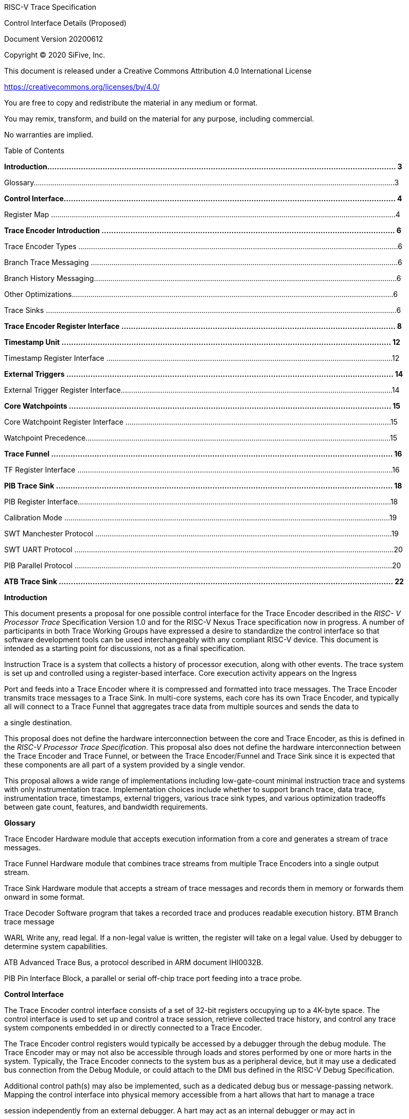____
RISC-V Trace Specification

Control Interface Details (Proposed)

Document Version 20200612

Copyright © 2020 SiFive, Inc.

This document is released under a Creative Commons Attribution 4.0 International License

[.underline]#https://creativecommons.org/licenses/by/4.0/#

You are free to copy and redistribute the material in any medium or format.

You may remix, transform, and build on the material for any purpose, including commercial.

No warranties are implied.

Table of Contents

*Introduction................................................................................................................................................. 3*

Glossary..............................................................................................................................................................................3

*Control Interface.......................................................................................................................................... 4*

Register Map ......................................................................................................................................................................4

*Trace Encoder Introduction .......................................................................................................................... 6*

Trace Encoder Types ..........................................................................................................................................................6

Branch Trace Messaging ....................................................................................................................................................6

Branch History Messaging..................................................................................................................................................6

Other Optimizations...........................................................................................................................................................6

Trace Sinks .........................................................................................................................................................................6

*Trace Encoder Register Interface .................................................................................................................. 8*

*Timestamp Unit ......................................................................................................................................... 12*

Timestamp Register Interface ..........................................................................................................................................12

*External Triggers ........................................................................................................................................ 14*

External Trigger Register Interface...................................................................................................................................14

*Core Watchpoints ...................................................................................................................................... 15*

Core Watchpoint Register Interface ................................................................................................................................15

Watchpoint Precedence...................................................................................................................................................15

*Trace Funnel .............................................................................................................................................. 16*

TF Register Interface ........................................................................................................................................................16

*PIB Trace Sink ............................................................................................................................................ 18*

PIB Register Interface.......................................................................................................................................................18

Calibration Mode .............................................................................................................................................................19

SWT Manchester Protocol ...............................................................................................................................................19

SWT UART Protocol ..........................................................................................................................................................20

PIB Parallel Protocol .........................................................................................................................................................20

*ATB Trace Sink ........................................................................................................................................... 22*

*Introduction*

This document presents a proposal for one possible control interface for the Trace Encoder described in the _RISC- V Processor Trace_ Specification Version 1.0 and for the RISC-V Nexus Trace specification now in progress. A number of participants in both Trace Working Groups have expressed a desire to standardize the control interface so that software development tools can be used interchangeably with any compliant RISC-V device. This document is intended as a starting point for discussions, not as a final specification.

Instruction Trace is a system that collects a history of processor execution, along with other events. The trace system is set up and controlled using a register-based interface. Core execution activity appears on the Ingress

Port and feeds into a Trace Encoder where it is compressed and formatted into trace messages. The Trace Encoder transmits trace messages to a Trace Sink. In multi-core systems, each core has its own Trace Encoder, and typically all will connect to a Trace Funnel that aggregates trace data from multiple sources and sends the data to

a single destination.

This proposal does not define the hardware interconnection between the core and Trace Encoder, as this is defined in the _RISC-V Processor Trace Specification_. This proposal also does not define the hardware interconnection between the Trace Encoder and Trace Funnel, or between the Trace Encoder/Funnel and Trace Sink since it is expected that these components are all part of a system provided by a single vendor.

This proposal allows a wide range of implementations including low-gate-count minimal instruction trace and systems with only instrumentation trace. Implementation choices include whether to support branch trace, data trace, instrumentation trace, timestamps, external triggers, various trace sink types, and various optimization tradeoffs between gate count, features, and bandwidth requirements.

*Glossary*

Trace Encoder Hardware module that accepts execution information from a core and generates a stream of trace messages.

Trace Funnel Hardware module that combines trace streams from multiple Trace Encoders into a single output stream.

Trace Sink Hardware module that accepts a stream of trace messages and records them in memory or forwards them onward in some format.

Trace Decoder Software program that takes a recorded trace and produces readable execution history. BTM Branch trace message

WARL Write any, read legal. If a non-legal value is written, the register will take on a legal value. Used by debugger to determine system capabilities.

ATB Advanced Trace Bus, a protocol described in ARM document IHI0032B.

PIB Pin Interface Block, a parallel or serial off-chip trace port feeding into a trace probe.

*Control Interface*

The Trace Encoder control interface consists of a set of 32-bit registers occupying up to a 4K-byte space. The control interface is used to set up and control a trace session, retrieve collected trace history, and control any trace system components embedded in or directly connected to a Trace Encoder.

The Trace Encoder control registers would typically be accessed by a debugger through the debug module. The Trace Encoder may or may not also be accessible through loads and stores performed by one or more harts in the system. Typically, the Trace Encoder connects to the system bus as a peripheral device, but it may use a dedicated bus connection from the Debug Module, or could attach to the DMI bus defined in the RISC-V Debug Specification.

Additional control path(s) may also be implemented, such as a dedicated debug bus or message-passing network. Mapping the control interface into physical memory accessible from a hart allows that hart to manage a trace

session independently from an external debugger. A hart may act as an internal debugger or may act in

cooperation with an external debugger. Two possible use models are collecting crash information in the field and modifying trace collection parameters during execution. If a system has physical memory protection (PMP), a range can be configured to restrict access to the trace system from hart(s).

There is typically one Trace Encoder per core. A core with multiple harts (i.e., multi-threaded) will generate messages with a field indicating which hart is responsible for that message. Cores capable of retiring more than one instruction per cycle are typically accommodated with a single Trace Encoder, though this is not required.

The Trace Funnel is a variant of the Trace Encoder and shares many of the same control registers. Each Trace

Encoder and the Trace Funnel has its own set of control registers in its own register block.

*Register Map*

The 4K block occupied by a Trace Encoder or Trace Funnel is divided into eight sections of 256 bytes. Section 0 is required and is used for local control registers. Other sections are used for control registers of trace components that are conceptually separate, even if they are physically part of the Trace Encoder/Funnel. Examples of possible subcomponents are:

• PC Sampling

• Filtering

• Instrumented Trace

• Additional Sink Types

Registers in the 4K range that are not implemented read as 0 and ignore writes.
____

[cols=",,,,",options="header",]
|===
a|
____
*Address Offset*
____

a|
____
*Trace Encoder*
____

a|
____
*Trace Funnel*
____

a|
____
*Compliance*
____

a|
____
*Description*
____

a|
____
0x0000
____

a|
____
teControl
____

a|
____
tfControl
____

a|
____
Required
____

a|
____
Trace Encoder/Funnel control register
____

a|
____
0x0004
____

a|
____
teImpl
____

a|
____
tfImpl
____

a|
____
Required
____

a|
____
Trace Encoder/Funnel implementation information
____

a|
____
0x0008 – 0x000F
____

a|
____
--
____

a|
____
--
____

a|
____
Optional
____

a|
____
Reserved for future trace configuration features
____

a|
____
0x0010
____

a|
____
teSinkBase
____

a|
____
teSinkBase
____

a|
____
Optional
____

a|
____
Base address of circular trace buffer
____

a|
____
0x0014
____

a|
____
teSinkBaseHigh
____

a|
____
teSinkBaseHigh
____

a|
____
Optional
____

a|
____
Bits N:32 of the circular buffer address
____

|===

[cols=",,,,",options="header",]
|===
a|
____
0x0018
____

a|
____
teSinkLimit
____

a|
____
teSinkLimit
____

a|
____
Optional
____

a|
____
End address of circular trace buffer
____

a|
____
0x001C
____

a|
____
teSinkWP
____

a|
____
teSinkWP
____

a|
____
Optional
____

a|
____
Current write location for trace data in circular buffer
____

a|
____
0x0020
____

a|
____
teSinkRP
____

a|
____
teSinkRP
____

a|
____
Optional
____

a|
____
Access pointer for trace readback
____

a|
____
0x0024
____

a|
____
teSinkData
____

a|
____
teSinkData
____

a|
____
Optional
____

a|
____
Read/write access to trace memory
____

a|
____
0x0040
____

a|
____
tsControl
____

a|
____
--
____

a|
____
Optional
____

a|
____
Timestamp control register
____

a|
____
0x0044
____

a|
____
tsLower
____

a|
____
--
____

a|
____
Optional
____

a|
____
Lower 32 bits of timestamp counter
____

a|
____
0x0048
____

a|
____
tsUpper
____

a|
____
--
____

a|
____
Optional
____

a|
____
Upper bits of timestamp counter
____

a|
____
0x0050
____

a|
____
xtiControl
____

a|
____
--
____

a|
____
Optional
____

a|
____
External Trigger Input control register
____

a|
____
0x0054
____

a|
____
xtoControl
____

a|
____
--
____

a|
____
Optional
____

a|
____
External Trigger Output control register
____

a|
____
0x0058
____

a|
____
wpControl
____

a|
____
--
____

a|
____
Optional
____

a|
____
Core watchpoint control register
____

a|
____
0x0060 – 0x00FF
____

a|
____
--
____

a|
____
--
____

a|
____
Optional
____

a|
____
Vendor-specific registers
____

| | | | |
a|
____
0x0100 - 0x07FF
____

| | a|
____
Optional
____

a|
____
Blocks reserved for Vendor-specific Trace Components
____

a|
____
0x0800 - 0x0DFF
____

| | a|
____
Optional
____

a|
____
Blocks reserved for Future Trace Components
____

a|
____
0x0E00 - 0x0EFF
____

a|
____
atbSink
____

a|
____
atbSink
____

a|
____
Optional
____

a|
____
Control registers for ATB trace sink, if attached to this TE/TF
____

a|
____
0x0F00 - 0x0FFF
____

a|
____
pibSink
____

a|
____
pibSink
____

a|
____
Optional
____

a|
____
Control registers for PIB trace sink, if attached to this TE/TF
____

|===

____
*Trace Encoder Introduction*

This section briefly describes features of the Trace Encoder (TE) as background for understanding some of the control interface register fields.

*Trace Encoder Types*

By monitoring the Ingress Port, the TE determines when a program flow discontinuity has occurred and whether the discontinuity is inferable or non-inferable. An inferable discontinuity is one for which the Trace Decoder can statically determine the destination, such as a direct branch instruction in which the destination or offset is included in the opcode. Non-inferable discontinuities include all other types – interrupt, exception, and indirect jump instructions.

*Branch Trace Messaging*

Branch Trace Messaging is the simplest form of trace. Each discontinuity results in one trace message, either a

Direct or Indirect Branch Message.

Indirect Branch Messages normally contain a compressed address to reduce bandwidth. The TE emits a Branch With Sync Message containing the complete instruction address under certain conditions. This message type is a variant of the Direct or Indirect Branch Message and includes a full address and a field indicating the reason for the Sync.

*Branch History Messaging*

Both the RISC-V Processor Trace Specification and the Nexus standard define systems of messages intended to improve compression by reporting only whether conditional branches are taken and the destinations of non- inferable jumps and calls. Much better compression can be achieved, but an Encoder implementation will typically require more hardware.

*Other Optimizations*

Several other optimizations are possible to improve trace compression. These are optional for any Trace Encoder and there should be a way to disable optimizations in case the trace system is used with code that does not follow recommended API rules. Examples of optimizations are a Return-address stack, Branch repetition, Statically- inferable jump, and Branch prediction.

*Trace Sinks*

The Trace Encoder transmits completed messages to a Trace Sink. This proposal defines a number of different sink types, all optional, and allows an implementation to define other sink types. A Trace Encoder must have at least one sink.

_SRAM Sink_

The Trace Encoder packs trace messages into fixed-width trace words. These are then stored in a RAM, typically located on-chip, in a circular-buffer fashion. When the RAM has filled, the TE may optionally allow trace to be

stopped, or it may wrap and overwrite earlier trace.

_ATB Sink_

The ATB Sink transmits bytes of trace messages as an ATB bus master.

_PIB Sink_

The Trace Encoder sends trace messages to the PIB Sink. Each message is transmitted off-chip using a specific protocol described later.

_System Memory (SBA) Sink_

The Trace Encoder packs trace messages into fixed-width trace words. These are then stored in a range of system memory reserved for trace using a DMA-type bus master in a circular-buffer fashion. When the memory range has been filled, the TE may optionally allow trace to be stopped, or it may wrap and overwrite earlier trace. This type of sink may also be used to transmit trace off-chip through, for example, a PCIe or USB port.

_Funnel Sink_

The Trace Encoder sends trace messages to a Trace Funnel. The Funnel aggregates trace from each of its inputs and sends the combined trace stream to its designated Trace Sink, which is one or more of the sink types above.

*Trace Encoder Register Interface*

Most features of the Trace Encoder are optional. In most cases, optional features are enabled using a WARL (write any, read legal) register field. A debugger can determine if an optional feature is present by writing to the register field and reading back the result.
____

[cols=",,,,",options="header",]
|===
a|
____
*0x0000 teControl: Trace Encoder Control Register (Required)*
____

| | | |
a|
____
*Bit*
____

a|
____
*Field*
____

a|
____
*Description*
____

a|
____
*RW*
____

a|
____
*Reset*
____

a|
____
0
____

a|
____
teActive
____

a|
____
Master enable for trace system. 0 resets the TE and it may be powered down or clocks may be gated off. Hardware may take an arbitrarily long time to process power-up and power-down and will indicate completion when the read value of this bit matches what was written. When teActive=0, all other registers may not be accessible.
____

a|
____
RW
____

a|
____
0
____

a|
____
1
____

a|
____
teEnable
____

a|
____
1=TE enabled. Allows teTracing to turn all tracing on and off. Setting teEnable to 0 flushes any queued trace data to the designated sink.
____

a|
____
RW
____

a|
____
0
____

a|
____
2
____

a|
____
teTracing
____

a|
____
1=Trace is being generated. Written from tool or controlled by

triggers. When teTracing=1, trace data may be subject to additional filtering

in some implementations.
____

a|
____
RW
____

a|
____
0
____

a|
____
3
____

a|
____
teEmpty
____

a|
____
Reads as 1 when all generated trace has been emitted.
____

a|
____
R
____

a|
____
1
____

a|
____
6-4
____

a|
____
teInstruction
____

a|
____
Instruction trace generation parameters

0 = No instruction trace

1-2 = Vendor-specific instruction trace modes

3 = Generate Branch Trace

4-5 = Vendor-specific instruction trace modes

6 = Generate Branch History trace without optimizations (safe mode)

7 = Generate Branch History trace with full optimizations
____

a|
____
WARL
____

a|
____
SD(1)
____

a|
____
12-7
____

a|
____
--
____

a|
____
Vendor-specific controls
____

a|
____
WARL
____

a|
____
SD
____

a|
____
13
____

a|
____
teStallEnable
____

a|
____
0 = If TE cannot accept a message, an overflow is generated.

1 = If TE cannot accept a message, the core is stalled until it can.
____

a|
____
WARL
____

a|
____
SD
____

a|
____
14
____

a|
____
teStopOnWrap
____

a|
____
Disable trace (teEnable → 0) when circular buffer fills for the first time.
____

a|
____
WARL
____

a|
____
SD
____

a|
____
15
____

a|
____
teInhibitSrc
____

a|
____
1=Disable SRC field in trace messages. Unless disabled, a SRC field of teImpl.nSrcBits is added to every trace message to indicate which TE generated each message.
____

a|
____
WARL
____

a|
____
SD
____

a|
____
19-16
____

a|
____
teSyncMaxBTM
____

a|
____
Maximum number of trace messages between periodic Sync messages. A Sync emitted for another reason will reset this timer. Generate Sync after

2^(teSyncMaxBTM + 5) trace messages.
____

a|
____
WARL
____

a|
____
SD
____

a|
____
23-20
____

a|
____
teSyncMaxInst
____

a|
____
Maximum instruction unit count between Sync messages. Generate Sync when count reaches 2^(teSyncMaxInst + 4) instruction units (halfwords).
____

a|
____
WARL
____

a|
____
SD
____

|===

[cols=",,,,",options="header",]
|===
a|
____
26-24
____

a|
____
teMessageFormat
____

a|
____
Trace recording format

0 = RISC-V Processor Trace Specification

1 = Nexus 6 MDO + 2 MSEO

2-6 = Reserved for future formats

7 = Vendor-specific format
____

a|
____
WARL
____

a|
____
SD
____

a|
____
31-28
____

a|
____
teSink
____

a|
____
Which sink to send trace to.

0-3 = Reserved

4 = SRAM Sink

5 = ATB Sink

6 = PIB Sink

7 = System Memory Sink

8 = Funnel Sink

9-11 = Reserved for future sink types

12-15 = Reserved for vendor-specific sink types
____

a|
____
WARL
____

a|
____
SD
____

|===

____
{empty}(1) SD = System-Dependent
____

[cols=",,,,",options="header",]
|===
a|
____
*0x0004 teImpl: Trace Encoder Implementation Register (Required)*
____

| | | |
a|
____
*Bit*
____

a|
____
*Field*
____

a|
____
*Description*
____

a|
____
*RW*
____

a|
____
*Reset*
____

a|
____
3-0
____

a|
____
version
____

a|
____
TE Version
____

a|
____
R
____

a|
____
SD
____

a|
____
4
____

a|
____
hasSRAMSink
____

a|
____
1 if this TE has an on-chip SRAM sink. Size of SRAM may be determined by writing all 1s to teSinkWP, then reading the value back.
____

a|
____
R
____

a|
____
SD
____

a|
____
5
____

a|
____
hasATBSink
____

a|
____
1 if this TE has an ATB sink.
____

a|
____
R
____

a|
____
SD
____

a|
____
6
____

a|
____
hasPIBSink
____

a|
____
1 if this TE has an off-chip trace port via a Pin Interface Block (PIB)
____

a|
____
R
____

a|
____
SD
____

a|
____
7
____

a|
____
hasSBASink
____

a|
____
1 if this TE has an on-chip system memory bus master trace sink.
____

a|
____
R
____

a|
____
SD
____

a|
____
8
____

a|
____
hasFunnelSink
____

a|
____
1 if this TE feeds into a trace funnel device.
____

a|
____
R
____

a|
____
SD
____

a|
____
11-9
____

| a|
____
Reserved for future sink types
____

a|
____
R
____

a|
____
0
____

a|
____
15-12
____

| a|
____
Reserved for vendor-specific sink types
____

a|
____
R
____

a|
____
SD
____

a|
____
19-16
____

| a|
____
Reserved for vendor-specific features
____

a|
____
--
____

a|
____
--
____

a|
____
23-20
____

a|
____
srcID
____

a|
____
This TE's source ID. If nSrcBits>0 and SRC is not disabled by teInhibitSrc, then messages will all include a SRC field of nSrcBits bits. Messages from this TE will have this value in SRC. May be fixed or variable.
____

a|
____
WARL
____

a|
____
SD
____

a|
____
26-24
____

a|
____
nSrcBits
____

a|
____
The number of bits in the SRC field, unless disabled by teInhibitSrc. May be fixed or variable.
____

a|
____
WARL
____

a|
____
SD
____

a|
____
27
____

| a|
____
Reserved
____

a|
____
--
____

a|
____
--
____

a|
____
31-28
____

| a|
____
Reserved for vendor-specific features
____

a|
____
--
____

a|
____
--
____

|===

[cols=",,,,",options="header",]
|===
a|
____
*0x0010 teSinkBase: Trace Encoder Sink Base Register (Optional)*
____

| | | |
a|
____
*Bit*
____

a|
____
*Field*
____

a|
____
*Description*
____

a|
____
*RW*
____

a|
____
*Reset*
____

a|
____
N-2
____

a|
____
teSinkBase
____

a|
____
Base address of trace sink circular buffer. Fixed to natural boundary implied by width of trace sink. This register may not be implemented if the sink type doesn’t require an address. An SRAM sink may have teSinkBase fixed at 0.
____

a|
____
WARL
____

a|
____
0
____

|===

[cols=",,,,",options="header",]
|===
a|
____
*0x0014 teSinkBaseHigh: Trace Encoder Sink Base High Bits Register (Optional)*
____

| | | |
a|
____
*Bit*
____

a|
____
*Field*
____

a|
____
*Description*
____

a|
____
*RW*
____

a|
____
*Reset*
____

a|
____
N-2
____

a|
____
teSinkBaseH
____

a|
____
High order bits (N:32) of address of trace sink circular buffer. This register may not be present if no connected sinks require more than 32 address bits.
____

a|
____
WARL
____

a|
____
0
____

|===

[cols=",,,,",options="header",]
|===
a|
____
*0x0018 teSinkLimit: Trace Encoder Sink Limit Register (Optional)*
____

| | | |
a|
____
*Bit*
____

a|
____
*Field*
____

a|
____
*Description*
____

a|
____
*RW*
____

a|
____
*Reset*
____

a|
____
N-2
____

a|
____
teSinkLimit
____

a|
____
Highest address of trace circular buffer. Fixed to natural boundary. The teSinkWP register is reset to teSinkBase after a trace word has been written to this address. This register may not be present if the sink type doesn’t require a limit address.
____

a|
____
WARL
____

a|
____
0
____

|===

[cols=",,,,",options="header",]
|===
a|
____
*0x001C teSinkWP: Trace Encoder Sink Write Pointer Register (Optional)*
____

| | | |
a|
____
*Bit*
____

a|
____
*Field*
____

a|
____
*Description*
____

a|
____
*RW*
____

a|
____
*Reset*
____

a|
____
N-2
____

a|
____
teSinkWP
____

a|
____
Address in trace sink where next trace message will be written. Fixed to natural boundary. When a trace word write occurs while teSinkWP=teSinkLimit, teSinkWP is set to teSinkBase. This register may not be present if no sinks require it.
____

a|
____
WARL
____

a|
____
0
____

a|
____
0
____

a|
____
teWrap
____

a|
____
Set to 1 by hardware when teSinkWP wraps.
____

a|
____
WARL
____

a|
____
0
____

|===

[cols=",,,,",options="header",]
|===
a|
____
*0x0020 teSinkRP: Trace Encoder SRAM Sink Access Pointer Register (Optional)*
____

| | | |
a|
____
*Bit*
____

a|
____
*Field*
____

a|
____
*Description*
____

a|
____
*RW*
____

a|
____
*Reset*
____

a|
____
N-2
____

a|
____
teSinkRP
____

a|
____
Address in trace circular buffer visible through teSinkData. Auto-increments following an access to teSinkData. Required for SRAM sink and optional for all other sink types.
____

a|
____
WARL
____

a|
____
0
____

|===

[cols=",,,,",options="header",]
|===
a|
____
*0x0024 teSinkData: Trace Encoder SRAM Sink Data Register (Optional)*
____

| | | |
a|
____
*Bit*
____

a|
____
*Field*
____

a|
____
*Description*
____

a|
____
*RW*
____

a|
____
*Reset*
____

a|
____
31-0
____

a|
____
teSinkData
____

a|
____
Read (and optional write) value for trace sink memory access. SRAM is always accessed by 32-bit words through this path regardless of the actual width of the sink memory. Required for SRAM Sink and optional for other sink types.
____

a|
____
R or

RW
____

a|
____
SD
____

|===

____
*Timestamp Unit*

Timestamp is an optional feature. An implementation may choose from several types of timestamp unit: Internal, External, Slave, or Vendor-specific. Implementations may have no timestamp, one timestamp type, or more than one type. The WARL field tsType is used to determine the system capability and to set the desired type.

• Internal uses a fixed system clock to increment the timestamp counter

• Slave mode accepts a timestamp broadcast from another Trace Encoder

• External accepts a binary timestamp value from an outside source such as ARM CoreSight™ trace

• The width of the timestamp is implementation-dependent

An Internal Timestamp Unit may include a prescale divider, which can extend the range of a narrower timestamp and uses less power but has less resolution.

In a single-hart system with an Internal Timestamp counter, it may be desirable to stop the counter when the hart is halted by a debugger. An optional control bit is provided for this purpose. Most other control bits are also optional. A debugger may determine the specific capabilities by writing and reading back a WARL register field.

*Timestamp Register Interface*
____

[cols=",,,,",options="header",]
|===
a|
____
*0x0040 tsControl: Timestamp Control Register (Optional)*
____

| | | |
a|
____
*Bit*
____

a|
____
*Field*
____

a|
____
*Description*
____

a|
____
*RW*
____

a|
____
*Reset*
____

a|
____
0
____

a|
____
tsActive
____

a|
____
Master reset/enable for timestamp unit
____

a|
____
RW
____

a|
____
0
____

a|
____
1
____

a|
____
tsCount
____

a|
____
Internal Timestamp only. 1=counter runs, 0=counter stopped
____

a|
____
WARL
____

a|
____
0
____

a|
____
2
____

a|
____
tsReset
____

a|
____
Internal Timestamp only. Write 1 to reset the timestamp counter
____

a|
____
W1
____

a|
____
0
____

a|
____
3
____

a|
____
tsDebug
____

a|
____
Internal Timestamp only. 1=counter runs when hart is halted, 0=stopped
____

a|
____
WARL
____

a|
____
0
____

a|
____
6-4
____

a|
____
tsType
____

a|
____
Type of Timestamp unit

0 = none

1 = External

2 = Internal

3 = Reserved

4 = Slave

5-7 = Vendor-specific type
____

a|
____
WARL
____

a|
____
SD
____

a|
____
9-8
____

a|
____
tsPrescale
____

a|
____
Internal Timestamp only. Prescale timestamp clock by 2^2n (1, 4, 16, 64).
____

a|
____
WARL
____

a|
____
0
____

a|
____
23-15
____

| a|
____
System-dependent fields to control what message types include timestamps.
____

a|
____
WARL
____

a|
____
0
____

a|
____
31-24
____

a|
____
tsWidth
____

a|
____
Width of timestamp in bits
____

a|
____
R
____

a|
____
SD
____

|===

[cols=",,,,",options="header",]
|===
a|
____
*0x0044 tsLower: Timestamp Lower Bits (Optional)*
____

| | | |
a|
____
*Bit*
____

a|
____
*Field*
____

a|
____
*Description*
____

a|
____
*RW*
____

a|
____
*Reset*
____

a|
____
31-0
____

a|
____
tsLower
____

a|
____
Lower 32 bits of timestamp counter.
____

a|
____
R
____

a|
____
0
____

|===

[cols=",,,,",options="header",]
|===
a|
____
*0x0048 tsUpper: Timestamp Upper Bits (Optional)*
____

| | | |
a|
____
*Bit*
____

a|
____
*Field*
____

a|
____
*Description*
____

a|
____
*RW*
____

a|
____
*Reset*
____

a|
____
31-0
____

a|
____
tsUpper
____

a|
____
Upper bits of timestamp counter, zero-extended.
____

a|
____
R
____

a|
____
0
____

|===

____
*External Triggers*

The TE may be configured with up to 8 external trigger inputs for controlling trace. These are in addition to the external triggers present in the Debug Module when Halt Groups are implemented. The specific hardware signals comprising an external trigger are implementation-dependent.

External Trigger Outputs may also be present. A trigger out may be generated by trace starting, trace stopping, a watchpoint, or by other system-specific events.

*External Trigger Register Interface*
____

[cols=",,,,",options="header",]
|===
a|
____
*0x0050 xtiControl: External Trigger Input Control Register (Optional)*
____

| | | |
a|
____
*Bit*
____

a|
____
*Field*
____

a|
____
*Description*
____

a|
____
*RW*
____

a|
____
*Reset*
____

a|
____
3-0
____

a|
____
xtiAction0
____

a|
____
Select action to perform when external trigger input 0 fires. If external trigger input 0 does not exist, then its action is fixed at 0.

0 = no action

1 = reserved

2 = start trace (teTracing → 1)

3 = stop trace (teTracing → 0)

4 = record Program Trace Sync message

5-15 = reserved
____

a|
____
WARL
____

a|
____
0
____

a|
____
31-4
____

a|
____
xtiAction__n__
____

a|
____
Select actions for external triggers 1 through 7. If an external trigger input does not exist, then its action is fixed at 0.
____

a|
____
WARL
____

a|
____
0
____

|===

[cols=",,,,",options="header",]
|===
a|
____
*0x0054 xtoControl: External Trigger Output Control Register (Optional)*
____

| | | |
a|
____
*Bit*
____

a|
____
*Field*
____

a|
____
*Description*
____

a|
____
*RW*
____

a|
____
*Reset*
____

a|
____
3-0
____

a|
____
xtoEvent0
____

a|
____
Bitmap to select which event(s) cause external trigger 0 output to fire. If external trigger output 0 does not exist, then all bits are fixed at 0. Bits 2 and 3 may be fixed at 0 if the corresponding feature is not implemented.

[0] = starting trace (teTracing 0 → 1) [1] = stopping trace (teTracing 1 → 0) [2] = (Optional) Vendor-specific event [3] = (Optional) Vendor-specific event
____

a|
____
WARL
____

a|
____
0
____

a|
____
31-4
____

a|
____
xtoEvent__n__
____

a|
____
Select events for external trigger outputs 1 through 7. If an external trigger output does not exist, then its event bits are fixed at 0
____

a|
____
WARL
____

a|
____
0
____

|===

____
*Core Watchpoints*

Watchpoints are signals from the core that a breakpoint was hit, but the action associated with that breakpoint is a trace-related action. Action identifiers 2-5 are reserved for trace actions in the RISC-V Debug Spec, where breakpoints are defined. Actions 2-4 are defined by the RISC-V Processor Trace Spec. The desired action is written to the action field of the mcontrol CSR (0x7a1). Not all cores support trace actions; the debugger should read back mcontrol after setting one of these actions to verify that the option exists.

If there are vendor-specific features that require control, the wpControl register is used.
____

[cols=",",options="header",]
|===
a|
____
*wpAction*
____

a|
____
*Effect*
____

a|
____
0
____

a|
____
Breakpoint exception
____

a|
____
1
____

a|
____
Debug exception
____

a|
____
2
____

a|
____
Start trace (teTracing → 1)
____

a|
____
3
____

a|
____
Stop trace (teTracing → 0)
____

a|
____
4
____

a|
____
Record Program Trace Sync message
____

a|
____
5
____

a|
____
Optional vendor-specific action
____

|===

____
*Core Watchpoint Register Interface*
____

[cols=",,,,",options="header",]
|===
a|
____
*0x0058 wpControl: Core Watchpoint Control Register*
____

| | | |
a|
____
*Bit*
____

a|
____
*Field*
____

a|
____
*Description*
____

a|
____
*RW*
____

a|
____
*Reset*
____

a|
____
31-1
____

a|
____
--
____

a|
____
Vendor-specific watchpoint setup
____

a|
____
WARL
____

a|
____
0
____

|===

____
*Watchpoint Precedence*

It is implementation-dependent what happens when watchpoints or external triggers with conflicting actions occur simultaneously or if watchpoints or external triggers occur too frequently to process.

*Trace Funnel*

The Trace Funnel combines messages from multiple sources into a single trace stream. The Funnel has the same options for sinks as a single Trace Encoder which are controlled by the same registers as described above. It is implementation-dependent how many incoming messages are accepted per cycle and in what order.

*TF Register Interface*
____

[cols=",,,,",options="header",]
|===
a|
____
*0x0000 tfControl: Trace Funnel Control Register*
____

| | | |
a|
____
*Bit*
____

a|
____
*Field*
____

a|
____
*Description*
____

a|
____
*RW*
____

a|
____
*Reset*
____

a|
____
0
____

a|
____
tfActive
____

a|
____
Master enable for trace funnel. 0 resets the TF and it may be powered down or clocks may be gated off.
____

a|
____
RW
____

a|
____
0
____

a|
____
1
____

a|
____
tfEnable
____

a|
____
1=TF enabled. Messages arriving at each input will be accepted, combined, and sent to the designated sink. When the funnel is disabled, input messages will be accepted but dropped. Setting tfEnable to 0 will flush any partially-filled trace words to the sink.
____

a|
____
RW
____

a|
____
0
____

a|
____
3
____

a|
____
tfEmpty
____

a|
____
Reads as 1 when all generated trace has been emitted. To stop trace, a debugger would typically write 0 to tfEnable, then read tfEmpty until it reads as 1 indicating all trace has been flushed.
____

a|
____
R
____

a|
____
1
____

a|
____
14
____

a|
____
tfStopOnWrap
____

a|
____
Disable trace (tfEnable → 0) when circular buffer fills for the first time. Optional.
____

a|
____
WARL
____

a|
____
SD
____

a|
____
31-28
____

a|
____
tfSink
____

a|
____
Which sink to send trace to.

0-3 = Reserved

4 = SRAM Sink

5 = ATB Sink

6 = PIB Sink

7 = System Memory Sink

8 = Funnel Sink

9-11 = Reserved for future sink types

12-15 = Reserved for vendor-specific sink types
____

a|
____
WARL
____

a|
____
SD
____

|===

[cols=",,,,",options="header",]
|===
a|
____
*0x0004 tfImpl: Trace Funnel Implementation Register*
____

| | | |
a|
____
*Bit*
____

a|
____
*Field*
____

a|
____
*Description*
____

a|
____
*RW*
____

a|
____
*Reset*
____

a|
____
3-0
____

a|
____
version
____

a|
____
Version (0 is this version)
____

a|
____
R
____

a|
____
0
____

a|
____
4
____

a|
____
hasSRAMSink
____

a|
____
1 if this TF has an on-chip SRAM sink. Size of SRAM may be determined by writing all 1s to teSinkWP, then reading the value back.
____

a|
____
R
____

a|
____
SD
____

a|
____
5
____

a|
____
hasATBSink
____

a|
____
1 if this TF has an ATB sink.
____

a|
____
R
____

a|
____
SD
____

a|
____
6
____

a|
____
hasPIBSink
____

a|
____
1 if this TF has an off-chip trace port via a Pin Interface Block
____

a|
____
R
____

a|
____
SD
____

a|
____
7
____

a|
____
hasSBASink
____

a|
____
1 if this TF has an on-chip system memory bus master trace sink.
____

a|
____
R
____

a|
____
SD
____

a|
____
8
____

a|
____
hasFunnelSink
____

a|
____
1 if this TF feeds into a second-level Trace Funnel.
____

a|
____
R
____

a|
____
SD
____

a|
____
11-9
____

| a|
____
Reserved for future sink types
____

a|
____
R
____

a|
____
0
____

a|
____
15-12
____

| a|
____
Reserved for vendor-specific sink types
____

a|
____
R
____

a|
____
SD
____

a|
____
19-16
____

| a|
____
Reserved for vendor-specific features
____

a|
____
R
____

a|
____
SD
____

a|
____
31-20
____

| a|
____
Reserved
____

a|
____
R
____

a|
____
0
____

|===

____
*PIB Trace Sink*

Trace data may be sent to chip pins through an interface called the Pin Interface Block (PIB). This interface typically operates at a few hundred MHz and can sometimes be higher with careful constraints and board layout or by using LVDS or other high-speed signal protocol. PIB may consist of just one signal and in this configuration may be called SWT (Serial-wire Trace). Alternative configurations include a trace reference clock and between 1 and 8 trace data signals timed to that reference. WARL register fields are used to determine specific PIB capabilities.

The modes and behavior described here are intended to be compatible with trace probes available in the market.

*PIB Register Interface*
____

[cols=",,,,",options="header",]
|===
a|
____
*0x0F00 pibControl: PIB Sink Control Register (Optional)*
____

| | | |
a|
____
*Bit*
____

a|
____
*Field*
____

a|
____
*Description*
____

a|
____
*RW*
____

a|
____
*Reset*
____

a|
____
0
____

a|
____
pibActive
____

a|
____
Master enable/reset for PIB Sink block
____

a|
____
RW
____

a|
____
0
____

a|
____
1
____

a|
____
pibEnable
____

a|
____
0=PIB does not accept input but holds output(s) at idle state defined by pibMode.

1=Enable PIB to generate output
____

a|
____
RW
____

a|
____
0
____

a|
____
7-4
____

a|
____
pibMode
____

a|
____
Select mode for output pins.
____

a|
____
WARL
____

a|
____
0
____

a|
____
8
____

a|
____
pibRefCenter
____

a|
____
In parallel modes, adjust tref timing to center of bit period. This can be set only if pibMode selects one of the parallel protocols. Optional.
____

a|
____
WARL
____

a|
____
0
____

a|
____
9
____

a|
____
pibCalibrate
____

a|
____
Set this to 1 to generate a repeating calibration pattern to help tune a probe's signal delays, bit rate, etc. The calibration pattern is described below. Optional.
____

a|
____
WARL
____

a|
____
0
____

a|
____
31-16
____

a|
____
pibDivider
____

a|
____
Timebase selection for the PIB module. The input clock is divided by pibDivider+1. PIB data is sent at either this divided rate or 1/2 of this rate, depending on pibMode. Width is implementation-dependent.
____

a|
____
WARL
____

a|
____
0
____

|===

____
Software can determine what modes are available by attempting to write each mode setting to the WARL field

pibControl.pibMode and reading back to see if the value was accepted.
____

[cols=",,,",options="header",]
|===
a|
____
*Mode*
____

a|
____
*pibMode*
____

a|
____
*pibRef Center*
____

a|
____
*Bit rate*
____

a|
____
Off
____

a|
____
0
____

a|
____
X
____

a|
____
--
____

a|
____
SWT Manchester
____

a|
____
4
____

a|
____
X
____

a|
____
1/2
____

a|
____
SWT UART
____

a|
____
5
____

a|
____
X
____

a|
____
1
____

a|
____
tref + 1 tdata
____

a|
____
8
____

a|
____
0
____

a|
____
1
____

a|
____
tref + 2 tdata
____

a|
____
9
____

a|
____
0
____

a|
____
1
____

|===

[cols=",,,",options="header",]
|===
a|
____
tref + 4 tdata
____

a|
____
10
____

a|
____
0
____

a|
____
1
____

a|
____
tref + 8 tdata
____

a|
____
11
____

a|
____
0
____

a|
____
1
____

a|
____
tref + 1 tdata
____

a|
____
8
____

a|
____
1
____

a|
____
1/2
____

a|
____
tref + 2 tdata
____

a|
____
9
____

a|
____
1
____

a|
____
1/2
____

a|
____
tref + 4 tdata
____

a|
____
10
____

a|
____
1
____

a|
____
1/2
____

a|
____
tref + 8 tdata
____

a|
____
11
____

a|
____
1
____

a|
____
1/2
____

|===

____
*Calibration Mode*

In optional calibration mode, the PIB transmits a repeating pattern. Probes can use this to automatically tune input delays due to skew on different PIB signal lines and to adjust to the transmitter's data rate. The suggested patterns for each mode are listed here.
____

[cols=",,",options="header",]
|===
a|
____
*Mode*
____

a|
____
*Calibration Bytes*
____

a|
____
*Wire Sequence*
____

a|
____
UART, Manchester, 1-bit parallel
____

a|
____
AA 55 00 FF
____

a|
____
alternating 1/0, then all 0, then all 1
____

a|
____
2-bit parallel
____

a|
____
66 66 CC 33
____

a|
____
2, 1, 2, 1, 2, 1, 2, 1, 0, 3, 0, 3, 3, 0, 3, 0
____

a|
____
4-bit parallel
____

a|
____
5A 5A F0 0F
____

a|
____
A, 5, A, 5, 0, F, F, 0
____

a|
____
8-bit parallel
____

a|
____
AA 55 00 FF
____

a|
____
AA, 55, 00, FF
____

|===

____
*SWT Manchester Protocol*

In this mode, the PIB outputs complete trace messages encapsulated between a start bit and a stop bit. Each bit period is divided into 2 phases and the sequential values of the tdata[0] pin during those 2 phases denote the bit value. Bits of the message are transmitted LSB first. The idle state of tdata[0] is low in this mode.
____

[cols=",,",options="header",]
|===
a|
____
*Bit*
____

a|
____
*Phase 1*
____

a|
____
*Phase 2*
____

a|
____
start
____

a|
____
1
____

a|
____
0
____

a|
____
logic 0
____

a|
____
0
____

a|
____
1
____

a|
____
logic 1
____

a|
____
1
____

a|
____
0
____

a|
____
stop/idle
____

a|
____
0
____

a|
____
0
____

|===

____
image:./RISC-V-Trace-Control-Interface-images/swt-manchester.jpg[image]

*SWT UART Protocol*

In UART protocol, the PIB outputs bytes of a trace message encapsulated in a 10-bit packet consisting of a low start bit, 8 data bits, LSB first, and a high stop bit. Another packet may begin im
tely following the stop bit or there may be an idle period between packets. When no data is being sent, tdata[0] is high in this mode.

image:./RISC-V-Trace-Control-Interface-images/swt-uart.jpg[image]

*PIB Parallel Protocol*

Traditionally, off-chip trace has used this protocol. There are a number of parallel data signals and one continuously-running clock reference. The data rate of several parallel signals can be much higher than either of the serial-wire protocols.

As with SWT modes, this protocol is oriented to full trace messages rather than fixed-width trace words. The idle state of tdata is all-ones for Nexus trace and (TBD) for RISC-V Processor Trace. When a message start is detected, this sample and possibly the next few (depending on the width of tdata) are collected until a complete byte has been received. Bytes are transmitted LSB first, with tdata[0] representing the LSB in each beat of data. The receiver continues collecting bytes until a complete message has been received. The criteria for this depends on the trace format. For Nexus, the last byte of a message is one that has mseo=1,1. For RISC-V Processor Trace, the header byte includes a byte count. After the last byte of a message, the data signals may then go their idle state or a new message may begin in the next bit period.

The clock reference, tref, normally has edges coincident with the tdata edges. Typically, a trace probe will

use a PLL to recover a sampling clock that is twice the frequency of tref and shifted 90 degrees so that its rising edges occur near the center of each bit period. If the PIB implementation supports it, the debugger can set pibRefCenter to change the timing of tref so that there is a tref edge at the center of each bit period on tdata. Note that this option cuts the data rate in half relative to normal parallel mode and still requires the probe to sample tdata on both edges of tref.

This example shows 8-bit parallel mode with pibRefCenter=0 transmitting a 5-byte message followed by a 2-byte message.

image:./RISC-V-Trace-Control-Interface-images/pib-ref0.png[image]

And an example showing 8-bit parallel mode transmitting a 4-byte packet with pibRefCenter=1.

image:./RISC-V-Trace-Control-Interface-images/pib-ref1.png[image]

*ATB Trace Sink*

Some SoCs may have an Advanced Trace Bus (ATB) infrastructure to manage trace produced by other components. In such systems, it is feasible to route RISC-V trace output to the ATB through an ATB Trace Sink. This module manages the interface to ATB, generating ATB trace records that encapsulate RISC-V trace produced by the TE. There is a control register that includes trace on/off control and a field allowing software to set the DeviceID to be used on the ATB. This DeviceID allows software to extract RISC-V trace from the combined trace. This interface is compatible with AMBA 4 ATB v1.1.
____

[cols=",,,,",options="header",]
|===
a|
____
*0x0E00 atbControl: ATB Sink Control Register*
____

| | | |
a|
____
*Bit*
____

a|
____
*Field*
____

a|
____
*Description*
____

a|
____
*RW*
____

a|
____
*Reset*
____

a|
____
0
____

a|
____
atbActive
____

a|
____
Master enable/reset for ATB Sink block
____

a|
____
RW
____

a|
____
0
____

a|
____
1
____

a|
____
atbEnable
____

a|
____
Enable trace words to pass through from the Trace Encoder to ATB
____

a|
____
RW
____

a|
____
0
____

a|
____
14-8
____

a|
____
atbId
____

a|
____
ID of this node on ATB. Values of 00 and 70-7F are reserved by the ATB specification and may not be used.
____

a|
____
RW
____

a|
____
0
____

|===

____
An implementation determines the data widths of the connection from the Trace Encoder or Trace Funnel and of the ATB master port.
____
